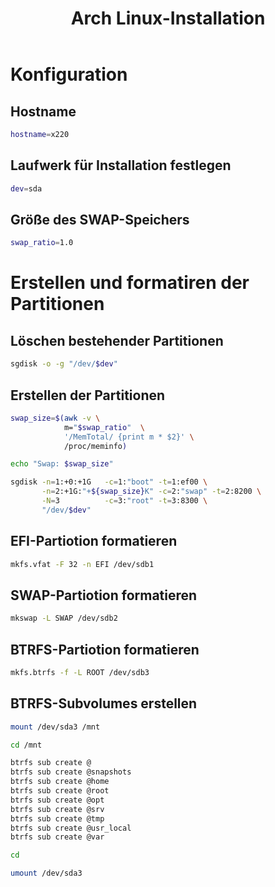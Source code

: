 #+TITLE: Arch Linux-Installation
* Konfiguration

** Hostname

#+BEGIN_SRC sh :tangle yes
hostname=x220
#+END_SRC

** Laufwerk für Installation festlegen

#+BEGIN_SRC sh :tangle yes
dev=sda
#+END_SRC


** Größe des SWAP-Speichers

#+BEGIN_SRC sh :tangle yes
swap_ratio=1.0
#+END_SRC
   

* Erstellen und formatiren der Partitionen
** Löschen bestehender Partitionen

#+BEGIN_SRC sh :tangle yes
sgdisk -o -g "/dev/$dev"
#+END_SRC

** Erstellen der Partitionen

#+BEGIN_SRC sh :tangle yes
swap_size=$(awk -v \
            m="$swap_ratio"  \
            '/MemTotal/ {print m * $2}' \
            /proc/meminfo)

echo "Swap: $swap_size"

sgdisk -n=1:+0:+1G   -c=1:"boot" -t=1:ef00 \
       -n=2:+1G:"+${swap_size}K" -c=2:"swap" -t=2:8200 \
       -N=3          -c=3:"root" -t=3:8300 \
       "/dev/$dev"
#+END_SRC

** EFI-Partiotion formatieren 

#+BEGIN_SRC sh
mkfs.vfat -F 32 -n EFI /dev/sdb1
#+END_SRC

** SWAP-Partiotion formatieren 

#+BEGIN_SRC sh
mkswap -L SWAP /dev/sdb2
#+END_SRC

** BTRFS-Partiotion formatieren 

#+BEGIN_SRC sh
mkfs.btrfs -f -L ROOT /dev/sdb3
#+END_SRC

** BTRFS-Subvolumes erstellen

#+BEGIN_SRC sh
mount /dev/sda3 /mnt

cd /mnt

btrfs sub create @
btrfs sub create @snapshots
btrfs sub create @home
btrfs sub create @root
btrfs sub create @opt
btrfs sub create @srv
btrfs sub create @tmp
btrfs sub create @usr_local
btrfs sub create @var

cd

umount /dev/sda3
#+END_SRC
